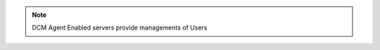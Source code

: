 .. raw:: html

  <style>
    td.jdsl {text-align:left  !IMPORTANT;vertical-align:top !IMPORTANT;border: 1px solid black !IMPORTANT;padding:3px;}
    td.jdsr {text-align:right !IMPORTANT;vertical-align:top !IMPORTANT;border: 1px solid black !IMPORTANT;padding:3px;}
    th.jdsr {text-align:right !IMPORTANT;vertical-align:top !IMPORTANT;border: 1px solid black !IMPORTANT;padding:3px;}
  </style>
  <table style="text-align:left;width:100%;border: 1px solid black;border-collapse:collapse;" cols="02">
  <tr>
    <th width="25%" class="jdsr" style="color: white; background-color: #007DB8;line-height:12px;">Resource</th>
    <th width="25%" class="jdsr" style="color: white; background-color: #007DB8;line-height:12px;">Action</th>
    <th width="*" class="jdsl" style="color: white; background-color: #007DB8;line-height:12px;">Description</th>
  </tr>
  <tr>
    <th width="25%" class="jdsr" rowspan="20"">Server</th>
  </tr>

  <tr>
    <td width="25%" class="jdsr">Access </td>
    <td width="*" class="jdsl">Allow management of Server</td>
  </tr>
  <tr>
    <td width="25%" class="jdsr">AddEndpoint </td>
    <td width="*" class="jdsl">**PENDING DESCRIPTION**</td>
  </tr>
  <tr>
    <td width="25%" class="jdsr">Configure </td>
    <td width="*" class="jdsl">Modify existing server</br><ul><li>product<li>server-name<li>users - (DCM Agent Enabled Only)</ul></td>
  </tr>
  <tr>
    <td width="25%" class="jdsr">Image </td>
    <td width="*" class="jdsl">Make Image from Server</td>
  </tr>
  <tr>
    <td width="25%" class="jdsr">ManageBilling </td>
    <td width="*" class="jdsl">Change Budget Code of existing `Server`</td>
  </tr>
  <tr>
    <td width="25%" class="jdsr">ManageOwnership </td>
    <td width="*" class="jdsl">Change Group Ownership of existing `Server`</td>
  </tr>
  <tr>
    <td width="25%" class="jdsr">ManageUsers </td>
    <td width="*" class="jdsl">Add/Remove DCM Users to `Server`</br>(Agent Enabled Only)</td>
  </tr>
  <tr>
    <td width="25%" class="jdsr">Monitor </td>
    <td width="*" class="jdsl">Monitor **TBD**</td>
  </tr>
  <tr>
    <td width="25%" class="jdsr">Pause </td>
    <td width="*" class="jdsl">Control Server with Pause</td>
  </tr>
  <tr>
    <td width="25%" class="jdsr">Reboot </td>
    <td width="*" class="jdsl">Control Server with Reboot</td>
  </tr>
  <tr>
    <td width="25%" class="jdsr">RemoveEndpoint </td>
    <td width="*" class="jdsl">**PENDING DESCRIPTION**</td>
  </tr>
  <tr>
    <td width="25%" class="jdsr">Resume </td>
    <td width="*" class="jdsl">Control Server with Resume</td>
  </tr>
  <tr>
    <td width="25%" class="jdsr">Start </td>
    <td width="*" class="jdsl">Control Server with Start</td>
  </tr>
  <tr>
    <td width="25%" class="jdsr">Stop </td>
    <td width="*" class="jdsl">Control Server with Stop</td>
  </tr>
  <tr>
    <td width="25%" class="jdsr">Suspend </td>
    <td width="*" class="jdsl">Control Server with Suspend</td>
  </tr>
  <tr>
    <td width="25%" class="jdsr">Terminate </td>
    <td width="*" class="jdsl">Control Server with Terminate</td>
  </tr>
  <tr>
    <td width="25%" class="jdsr">UnPause </td>
    <td width="*" class="jdsl">Control Server with UnPause</td>
  </tr>
  <tr>
    <td width="25%" class="jdsr">ViewLogs </td>
    <td width="*" class="jdsl">View DCM Agent Logs </td>
  </tr>
  <tr>
    <td width="25%" class="jdsr">ViewPassword </td>
    <td width="*" class="jdsl">View the vm admin logon credentials</td>
  </tr>
  </table>
  <!-- END OF Server.rst -->

.. note:: DCM Agent Enabled servers provide managements of Users 


